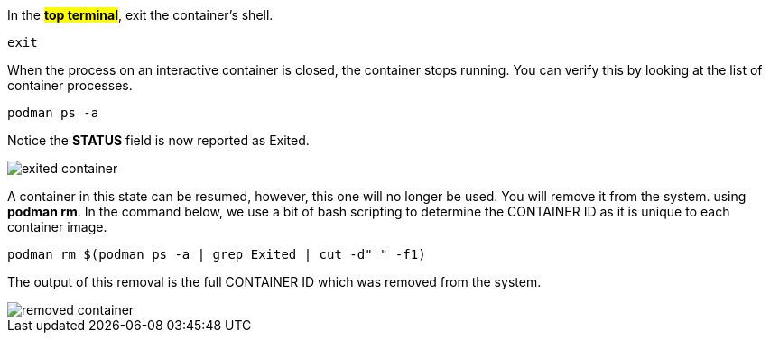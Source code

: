 In the #*top terminal*#, exit the container’s shell.

[source,bash,run]
----
exit
----

When the process on an interactive container is closed, the container
stops running. You can verify this by looking at the list of container
processes.

[source,bash,run]
----
podman ps -a
----

Notice the *STATUS* field is now reported as Exited.

image::exited-container.png[]

A container in this state can be resumed, however, this one will no
longer be used. You will remove it from the system. using *podman rm*.
In the command below, we use a bit of bash scripting to determine the
CONTAINER ID as it is unique to each container image.

[source,bash,run]
----
podman rm $(podman ps -a | grep Exited | cut -d" " -f1)
----

The output of this removal is the full CONTAINER ID which was removed
from the system.

image::removed-container.png[]